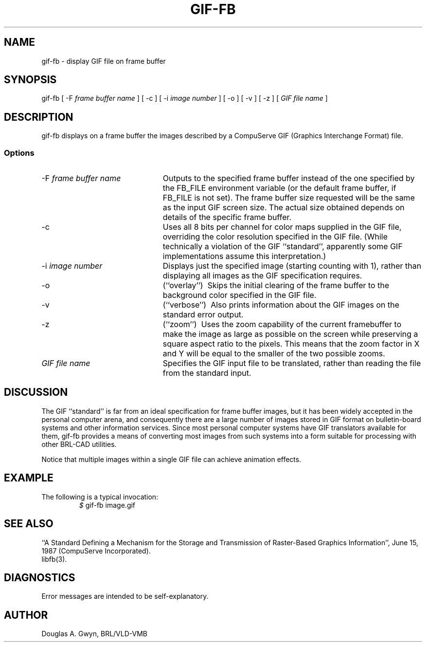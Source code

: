 '\"	@(#)$Header$ (BRL)
'\" Edit the next two lines to configure for your system:
.ds ms 1\" utility manual section, normally 1B -- alternatives are 1, 1L, etc.
.ds ls 3\" library manual section, normally 3B -- alternatives are 3, 3L, etc.
.ie t .ds pf B\" "printout" font, normally (CW -- use B if you don't have one
.el .ds pf 1
'\"
.de CW
.lg 0
\%\&\\$3\f\*(pf\\$1\fP\&\\$2
.lg
..
.TH GIF-FB \*(ms "BRL CAD package"
.SH NAME
gif-fb \- display GIF file on frame buffer
.SH SYNOPSIS
.CW gif-fb
[
.CW -F
.I "frame buffer name"
] [
.CW -c
] [
.CW -i
.I "image number"
] [
.CW -o
] [
.CW -v
] [
.CW -z
] [
.I "GIF file name"
]
.SH DESCRIPTION
.CW gif-fb
displays on a frame buffer the images described by a
CompuServe GIF (Graphics Interchange Format) file.
.SS Options
.TP "\w'\f\*(pf-f\fP \fIframe buffer name\fP\ \ \ 'u"
\f\*(pf-F\fP \fIframe buffer name\fP
Outputs to the specified frame buffer
instead of the one specified by the
.CW FB_FILE
environment variable
(or the default frame buffer, if
.CW FB_FILE
is not set).
The frame buffer size requested will be the same as
the input GIF screen size.
The actual size obtained depends on details of the specific frame buffer.
.TP
.CW -c
Uses all 8 bits per channel for color maps supplied in the GIF file,
overriding the color resolution specified in the GIF file.
(While technically a violation of the GIF ``standard'',
apparently some GIF implementations assume this interpretation.)
.TP
\f\*(pf-i\fP \fIimage number\fP
Displays just the specified image
(starting counting with 1),
rather than displaying all images as the GIF specification requires.
.TP
.CW -o
(``overlay'')\ 
Skips the initial clearing of the frame buffer
to the background color specified in the GIF file.
.TP
.CW -v
(``verbose'')\ 
Also prints information about the GIF images
on the standard error output.
.TP
.CW -z
(``zoom'')\ 
Uses the zoom capability of the current framebuffer to
make the image as large as possible on the screen while
preserving a square aspect ratio to the pixels.
This means that the zoom factor in X and Y will be equal to
the smaller of the two possible zooms.
.TP
.I "GIF file name"
Specifies the GIF input file to be translated,
rather than reading the file from the standard input.
.SH DISCUSSION
The GIF ``standard'' is far from an ideal specification for frame buffer images,
but it has been widely accepted in the personal computer arena,
and consequently there are a large number of images stored in GIF format
on bulletin-board systems and other information services.
Since most personal computer systems have GIF translators available for them,
.CW gif-fb
provides a means of converting most images from such systems
into a form suitable for processing with other BRL-CAD utilities.
.P
Notice that multiple images within a single GIF file
can achieve animation effects.
.SH EXAMPLE
The following is a typical invocation:
.RS
\fI$\fP \|\f\*(pfgif-fb \|image.gif\fP
.RE
.SH "SEE ALSO"
``A Standard Defining a Mechanism for the Storage and Transmission of
Raster-Based Graphics Information'',
June 15, 1987 (CompuServe Incorporated).
.br
libfb(\*(ls).
.SH DIAGNOSTICS
Error messages are intended to be self-explanatory.
.SH AUTHOR
Douglas A.\& Gwyn, BRL/VLD-VMB
